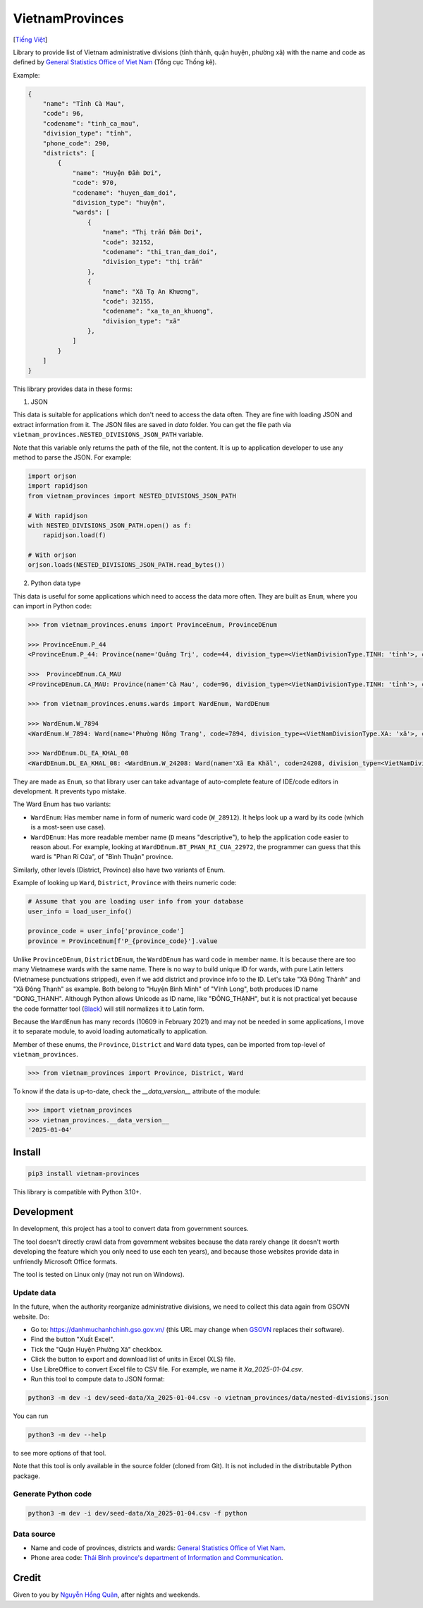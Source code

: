 ================
VietnamProvinces
================

|image love| |image pypi|

[`Tiếng Việt <vietnamese_>`_]

Library to provide list of Vietnam administrative divisions (tỉnh thành, quận huyện, phường xã) with the name and code as defined by `General Statistics Office of Viet Nam <gso_vn_>`_ (Tổng cục Thống kê).

Example:

.. code-block:: json

    {
        "name": "Tỉnh Cà Mau",
        "code": 96,
        "codename": "tinh_ca_mau",
        "division_type": "tỉnh",
        "phone_code": 290,
        "districts": [
            {
                "name": "Huyện Đầm Dơi",
                "code": 970,
                "codename": "huyen_dam_doi",
                "division_type": "huyện",
                "wards": [
                    {
                        "name": "Thị trấn Đầm Dơi",
                        "code": 32152,
                        "codename": "thi_tran_dam_doi",
                        "division_type": "thị trấn"
                    },
                    {
                        "name": "Xã Tạ An Khương",
                        "code": 32155,
                        "codename": "xa_ta_an_khuong",
                        "division_type": "xã"
                    },
                ]
            }
        ]
    }

This library provides data in these forms:

1. JSON

This data is suitable for applications which don't need to access the data often. They are fine with loading JSON and extract information from it. The JSON files are saved in *data* folder. You can get the file path via ``vietnam_provinces.NESTED_DIVISIONS_JSON_PATH`` variable.

Note that this variable only returns the path of the file, not the content. It is up to application developer to use any method to parse the JSON. For example:

.. code-block:: python

    import orjson
    import rapidjson
    from vietnam_provinces import NESTED_DIVISIONS_JSON_PATH

    # With rapidjson
    with NESTED_DIVISIONS_JSON_PATH.open() as f:
        rapidjson.load(f)

    # With orjson
    orjson.loads(NESTED_DIVISIONS_JSON_PATH.read_bytes())


2. Python data type

This data is useful for some applications which need to access the data more often. They are built as ``Enum``, where you can import in Python code:

.. code-block:: python

    >>> from vietnam_provinces.enums import ProvinceEnum, ProvinceDEnum

    >>> ProvinceEnum.P_44
    <ProvinceEnum.P_44: Province(name='Quảng Trị', code=44, division_type=<VietNamDivisionType.TINH: 'tỉnh'>, codename='quang_tri', phone_code=233)>

    >>>  ProvinceDEnum.CA_MAU
    <ProvinceDEnum.CA_MAU: Province(name='Cà Mau', code=96, division_type=<VietNamDivisionType.TINH: 'tỉnh'>, codename='ca_mau', phone_code=290)>

    >>> from vietnam_provinces.enums.wards import WardEnum, WardDEnum

    >>> WardEnum.W_7894
    <WardEnum.W_7894: Ward(name='Phường Nông Trang', code=7894, division_type=<VietNamDivisionType.XA: 'xã'>, codename='phuong_nong_trang', province_code=25)>

    >>> WardDEnum.DL_EA_KHAL_08
    <WardDEnum.DL_EA_KHAL_08: <WardEnum.W_24208: Ward(name='Xã Ea Khăl', code=24208, division_type=<VietNamDivisionType.XA: 'xã'>, codename='xa_ea_khal', province_code=66)>>


They are made as ``Enum``, so that library user can take advantage of auto-complete feature of IDE/code editors in development. It prevents typo mistake.

The Ward Enum has two variants:

- ``WardEnum``: Has member name in form of numeric ward code (``W_28912``). It helps look up a ward by its code (which is a most-seen use case).

- ``WardDEnum``: Has more readable member name (``D`` means "descriptive"), to help the application code easier to reason about. For example, looking at ``WardDEnum.BT_PHAN_RI_CUA_22972``, the programmer can guess that this ward is "Phan Rí Cửa", of "Bình Thuận" province.

Similarly, other levels (District, Province) also have two variants of Enum.

Example of looking up ``Ward``, ``District``, ``Province`` with theirs numeric code:

.. code-block:: python

    # Assume that you are loading user info from your database
    user_info = load_user_info()

    province_code = user_info['province_code']
    province = ProvinceEnum[f'P_{province_code}'].value

Unlike ``ProvinceDEnum``, ``DistrictDEnum``, the ``WardDEnum`` has ward code in member name. It is because there are too many Vietnamese wards with the same name. There is no way to build unique ID for wards, with pure Latin letters (Vietnamese punctuations stripped), even if we add district and province info to the ID. Let's take "Xã Đông Thành" and "Xã Đông Thạnh" as example. Both belong to "Huyện Bình Minh" of "Vĩnh Long", both produces ID name "DONG_THANH". Although Python allows Unicode as ID name, like "ĐÔNG_THẠNH", but it is not practical yet because the code formatter tool (`Black`_) will still normalizes it to Latin form.

Because the ``WardEnum`` has many records (10609 in February 2021) and may not be needed in some applications, I move it to separate module, to avoid loading automatically to application.


Member of these enums, the ``Province``, ``District`` and ``Ward`` data types, can be imported from top-level of ``vietnam_provinces``.

.. code-block:: python

    >>> from vietnam_provinces import Province, District, Ward


To know if the data is up-to-date, check the `__data_version__` attribute of the module:

.. code-block:: python

    >>> import vietnam_provinces
    >>> vietnam_provinces.__data_version__
    '2025-01-04'


Install
-------

.. code-block:: sh

    pip3 install vietnam-provinces


This library is compatible with Python 3.10+.


Development
-----------

In development, this project has a tool to convert data from government sources.

The tool doesn't directly crawl data from government websites because the data rarely change (it doesn't worth developing the feature which you only need to use each ten years), and because those websites provide data in unfriendly Microsoft Office formats.

The tool is tested on Linux only (may not run on Windows).

Update data
~~~~~~~~~~~

In the future, when the authority reorganize administrative divisions, we need to collect this data again from GSOVN website. Do:

- Go to: https://danhmuchanhchinh.gso.gov.vn/ (this URL may change when `GSOVN <gso_vn_>`_ replaces their software).
- Find the button "Xuất Excel".
- Tick the "Quận Huyện Phường Xã" checkbox.
- Click the button to export and download list of units in Excel (XLS) file.
- Use LibreOffice to convert Excel file to CSV file. For example, we name it *Xa_2025-01-04.csv*.
- Run this tool to compute data to JSON format:

.. code-block:: sh

    python3 -m dev -i dev/seed-data/Xa_2025-01-04.csv -o vietnam_provinces/data/nested-divisions.json

You can run

.. code-block:: sh

    python3 -m dev --help

to see more options of that tool.

Note that this tool is only available in the source folder (cloned from Git). It is not included in the distributable Python package.


Generate Python code
~~~~~~~~~~~~~~~~~~~~

.. code-block:: sh

    python3 -m dev -i dev/seed-data/Xa_2025-01-04.csv -f python


Data source
~~~~~~~~~~~

- Name and code of provinces, districts and wards:  `General Statistics Office of Viet Nam <gso_vn_>`_.
- Phone area code: `Thái Bình province's department of Information and Communication <tb_ic_>`_.


Credit
------

Given to you by `Nguyễn Hồng Quân <quan_>`_, after nights and weekends.


.. |image love| image:: https://madewithlove.now.sh/vn?heart=true&colorA=%23ffcd00&colorB=%23da251d
.. |image pypi| image:: https://badgen.net/pypi/v/vietnam-provinces
   :target: https://pypi.org/project/vietnam-provinces/
.. _vietnamese: README.vi_VN.rst
.. _gso_vn: https://www.gso.gov.vn/
.. _tb_ic: https://sotttt.thaibinh.gov.vn/tin-tuc/buu-chinh-vien-thong/tra-cuu-ma-vung-dien-thoai-co-dinh-mat-dat-ma-mang-dien-thoa2.html
.. _dataclass: https://docs.python.org/3/library/dataclasses.html
.. _fast-enum: https://pypi.org/project/fastenumplus/
.. _pydantic: https://pypi.org/project/pydantic/
.. _Black: https://github.com/psf/black
.. _quan: https://quan.hoabinh.vn
